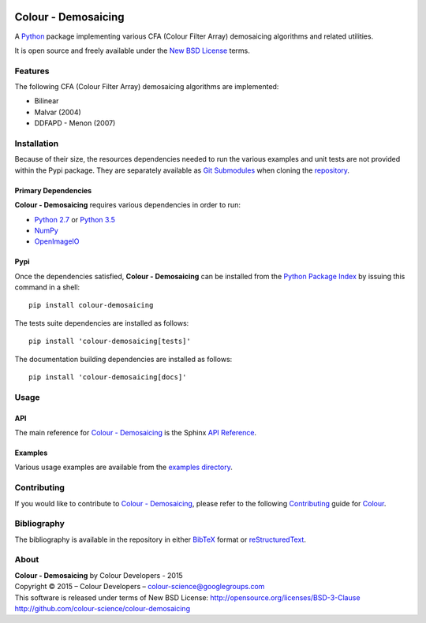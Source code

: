 .. image:: https://badge.waffle.io/colour-science/colour-demosaicing.svg?label=ready&title=Ready
    :target: https://github.com/colour-science/colour-demosaicing/issues
.. image:: https://img.shields.io/travis/colour-science/colour-demosaicing/develop.svg
    :target: https://travis-ci.org/colour-science/colour-demosaicing
.. image:: http://img.shields.io/coveralls/colour-science/colour-demosaicing/develop.svg
    :target: https://coveralls.io/r/colour-science/colour-demosaicing
.. image:: https://img.shields.io/scrutinizer/g/colour-science/colour-demosaicing/develop.svg
    :target: https://scrutinizer-ci.com/g/colour-science/colour-demosaicing/
.. image:: https://landscape.io/github/colour-science/colour-demosaicing/master/landscape.png
    :target: https://landscape.io/github/colour-science/colour-demosaicing
.. image:: https://img.shields.io/gemnasium/colour-science/colour-demosaicing.svg
    :target: https://gemnasium.com/colour-science/colour-demosaicing
.. image:: https://badge.fury.io/py/colour-demosaicing.svg
    :target: https://pypi.python.org/pypi/colour-demosaicing
.. image:: https://img.shields.io/pypi/dm/colour-demosaicing.svg
    :target: https://pypi.python.org/pypi/colour-demosaicing

Colour - Demosaicing
====================

..  image:: https://raw.githubusercontent.com/colour-science/colour-demosaicing/master/docs/_static/Demosaicing_001.png

A `Python <https://www.python.org/>`_ package implementing various
CFA (Colour Filter Array) demosaicing algorithms and related utilities.

It is open source and freely available under the
`New BSD License <http://opensource.org/licenses/BSD-3-Clause>`_ terms.

Features
--------

The following CFA (Colour Filter Array) demosaicing algorithms are implemented:

-   Bilinear
-   Malvar (2004)
-   DDFAPD - Menon (2007)

Installation
------------

Because of their size, the resources dependencies needed to run the various
examples and unit tests are not provided within the Pypi package. They are
separately available as
`Git Submodules <https://git-scm.com/book/en/v2/Git-Tools-Submodules>`_
when cloning the
`repository <https://github.com/colour-science/colour-demosaicing>`_.

Primary Dependencies
^^^^^^^^^^^^^^^^^^^^

**Colour - Demosaicing** requires various dependencies in order to run:

-  `Python 2.7 <https://www.python.org/download/releases/>`_ or
   `Python 3.5 <https://www.python.org/download/releases/>`_
-  `NumPy <http://www.numpy.org/>`_
-  `OpenImageIO <https://github.com/OpenImageIO/oiio>`_

Pypi
^^^^

Once the dependencies satisfied, **Colour - Demosaicing** can be installed from
the `Python Package Index <http://pypi.python.org/pypi/colour-demosaicing>`_ by
issuing this command in a shell::

	pip install colour-demosaicing

The tests suite dependencies are installed as follows::

    pip install 'colour-demosaicing[tests]'

The documentation building dependencies are installed as follows::

    pip install 'colour-demosaicing[docs]'

Usage
-----

API
^^^

The main reference for `Colour - Demosaicing <https://github.com/colour-science/colour-demosaicing>`_
is the Sphinx `API Reference <http://colour-demosaicing.readthedocs.org/en/latest/>`_.

Examples
^^^^^^^^

Various usage examples are available from the
`examples directory <https://github.com/colour-science/colour-demosaicing/tree/master/colour_demosaicing/examples>`_.

Contributing
------------

If you would like to contribute to `Colour - Demosaicing <https://github.com/colour-science/colour-demosaicing>`_,
please refer to the following `Contributing <http://colour-science.org/contributing/>`_
guide for `Colour <https://github.com/colour-science/colour>`_.

Bibliography
------------

The bibliography is available in the repository in either
`BibTeX <https://github.com/colour-science/colour-demosaicing/blob/develop/BIBLIOGRAPHY.bib>`_
format or `reStructuredText <https://github.com/colour-science/colour-demosaicing/blob/develop/BIBLIOGRAPHY.rst>`_.

About
-----

| **Colour - Demosaicing** by Colour Developers - 2015
| Copyright © 2015 – Colour Developers – `colour-science@googlegroups.com <colour-science@googlegroups.com>`_
| This software is released under terms of New BSD License: http://opensource.org/licenses/BSD-3-Clause
| `http://github.com/colour-science/colour-demosaicing <http://github.com/colour-science/colour-demosaicing>`_


